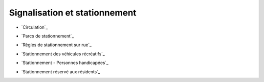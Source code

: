 ==============================
Signalisation et stationnement
==============================

* `Circulation`_
.. _`Circulation`:Circulation.rst

* `Parcs de stationnement`_
.. _`Parcs de stationnement`:Parcs_de_stationnement.rst

* `Règles de stationnement sur rue`_
.. _`Règles de stationnement sur rue`:Règles_de_stationnement_sur_rue.rst

* `Stationnement des véhicules récréatifs`_
.. _`Stationnement des véhicules récréatifs`:Stationnement_des_véhicules_récréatifs.rst

* `Stationnement - Personnes handicapées`_
.. _`Stationnement - Personnes handicapées`:Stationnement_-_Personnes_handicapées.rst

* `Stationnement réservé aux résidents`_
.. _`Stationnement réservé aux résidents`:Stationnement_réservé_aux_résidents.rst

